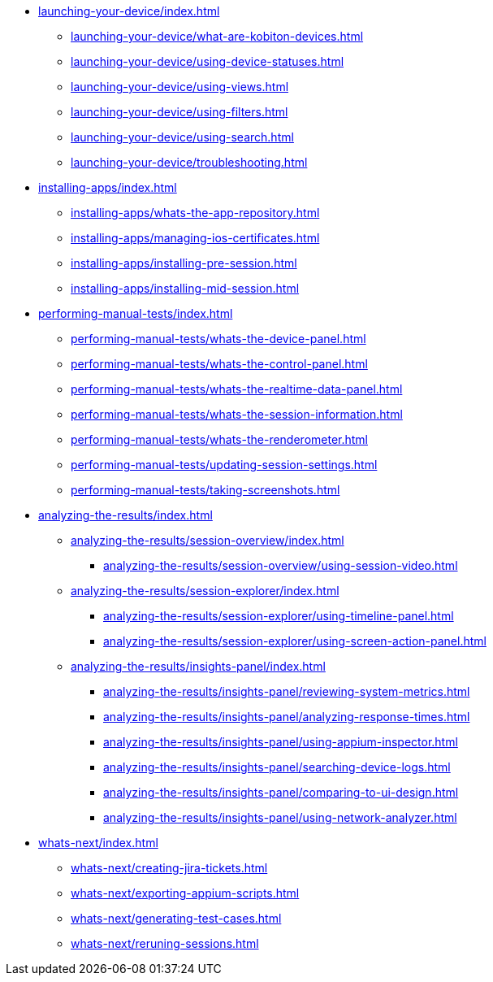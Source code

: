 * xref:launching-your-device/index.adoc[]
    ** xref:launching-your-device/what-are-kobiton-devices.adoc[]
    ** xref:launching-your-device/using-device-statuses.adoc[]
    ** xref:launching-your-device/using-views.adoc[]
    ** xref:launching-your-device/using-filters.adoc[]
    ** xref:launching-your-device/using-search.adoc[]
    ** xref:launching-your-device/troubleshooting.adoc[]
* xref:installing-apps/index.adoc[]
    ** xref:installing-apps/whats-the-app-repository.adoc[]
    ** xref:installing-apps/managing-ios-certificates.adoc[]
    ** xref:installing-apps/installing-pre-session.adoc[]
    ** xref:installing-apps/installing-mid-session.adoc[]
* xref:performing-manual-tests/index.adoc[]
    ** xref:performing-manual-tests/whats-the-device-panel.adoc[]
    ** xref:performing-manual-tests/whats-the-control-panel.adoc[]
    ** xref:performing-manual-tests/whats-the-realtime-data-panel.adoc[]
    ** xref:performing-manual-tests/whats-the-session-information.adoc[]
    ** xref:performing-manual-tests/whats-the-renderometer.adoc[]
    ** xref:performing-manual-tests/updating-session-settings.adoc[]
    ** xref:performing-manual-tests/taking-screenshots.adoc[]
* xref:analyzing-the-results/index.adoc[]
    ** xref:analyzing-the-results/session-overview/index.adoc[]
        *** xref:analyzing-the-results/session-overview/using-session-video.adoc[]
    ** xref:analyzing-the-results/session-explorer/index.adoc[]
        *** xref:analyzing-the-results/session-explorer/using-timeline-panel.adoc[]
        *** xref:analyzing-the-results/session-explorer/using-screen-action-panel.adoc[]
    ** xref:analyzing-the-results/insights-panel/index.adoc[]
        *** xref:analyzing-the-results/insights-panel/reviewing-system-metrics.adoc[]
        *** xref:analyzing-the-results/insights-panel/analyzing-response-times.adoc[]
        *** xref:analyzing-the-results/insights-panel/using-appium-inspector.adoc[]
        *** xref:analyzing-the-results/insights-panel/searching-device-logs.adoc[]
        *** xref:analyzing-the-results/insights-panel/comparing-to-ui-design.adoc[]
        *** xref:analyzing-the-results/insights-panel/using-network-analyzer.adoc[]
* xref:whats-next/index.adoc[]
    ** xref:whats-next/creating-jira-tickets.adoc[]
    ** xref:whats-next/exporting-appium-scripts.adoc[]
    ** xref:whats-next/generating-test-cases.adoc[]
    ** xref:whats-next/reruning-sessions.adoc[]
